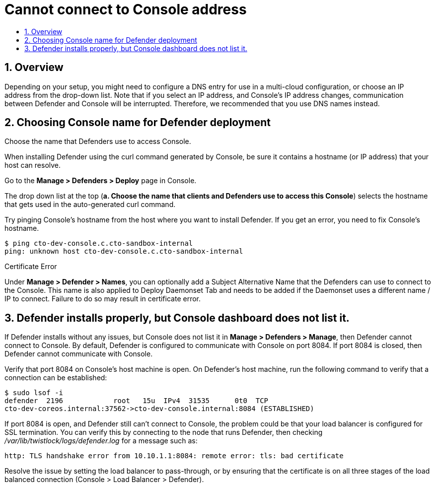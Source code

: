 = Cannot connect to Console address
:nofooter:
:numbered:
:imagesdir: install/images
:source-highlighter: highlightjs
:toc: macro
:toclevels: 2
:toc-title:

toc::[]


== Overview

Depending on your setup, you might need to configure a DNS entry for use in a multi-cloud configuration, or choose an IP address from the drop-down list.
Note that if you select an IP address, and Console’s IP address changes, communication between Defender and Console will be interrupted.
Therefore, we recommended that you use DNS names instead.


== Choosing Console name for Defender deployment

Choose the name that Defenders use to access Console.

When installing Defender using the curl command generated by Console, be sure it contains a hostname (or IP address) that your host can resolve.

Go to the *Manage > Defenders > Deploy* page in Console.

The drop down list at the top (*a. Choose the name that clients and Defenders use to access this Console*) selects the hostname that gets used in the auto-generated curl command.

Try pinging Console's hostname from the host where you want to install Defender.
If you get an error, you need to fix Console's hostname.

  $ ping cto-dev-console.c.cto-sandbox-internal
  ping: unknown host cto-dev-console.c.cto-sandbox-internal


Certificate Error

Under *Manage > Defender > Names*, you can optionally add a Subject Alternative Name that the Defenders can use to connect to the Console.
This name is also applied to Deploy Daemonset Tab and needs to be added if the Daemonset uses a different name / IP to connect.
Failure to do so may result in certificate error.


== Defender installs properly, but Console dashboard does not list it.

If Defender installs without any issues, but Console does not list it in *Manage > Defenders > Manage*, then Defender cannot connect to Console.
By default, Defender is configured to communicate with Console on port 8084.
If port 8084 is closed, then Defender cannot communicate with Console.

Verify that port 8084 on Console's host machine is open.
On Defender's host machine, run the following command to verify that a connection can be established:

  $ sudo lsof -i
  defender  2196            root   15u  IPv4  31535      0t0  TCP
  cto-dev-coreos.internal:37562->cto-dev-console.internal:8084 (ESTABLISHED)

If port 8084 is open, and Defender still can't connect to Console, the problem could be that your load balancer is configured for SSL termination.
You can verify this by connecting to the node that runs Defender, then checking _/var/lib/twistlock/logs/defender.log_ for a message such as:

  http: TLS handshake error from 10.10.1.1:8084: remote error: tls: bad certificate

Resolve the issue by setting the load balancer to pass-through, or by ensuring that the certificate is on all three stages of the load balanced connection (Console > Load Balancer > Defender).

